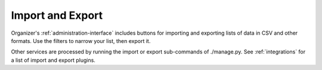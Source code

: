 .. _import-export:

Import and Export
=================

Organizer's :ref:`administration-interface` includes buttons for importing and
exporting lists of data in CSV and other formats. Use the filters to narrow your
list, then export it.

Other services are processed by running the import or export sub-commands of
./manage.py.  See :ref:`integrations` for a list of import and export plugins.
